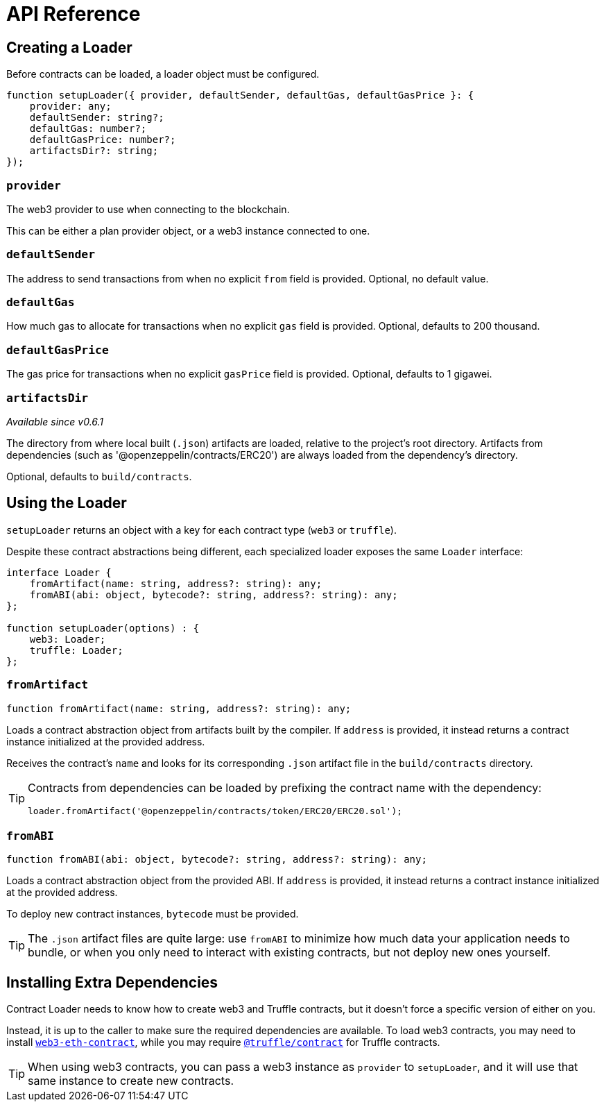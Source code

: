 = API Reference

== Creating a Loader

Before contracts can be loaded, a loader object must be configured.

```typescript
function setupLoader({ provider, defaultSender, defaultGas, defaultGasPrice }: {
    provider: any;
    defaultSender: string?;
    defaultGas: number?;
    defaultGasPrice: number?;
    artifactsDir?: string;
});
```

=== `provider`

The web3 provider to use when connecting to the blockchain.

This can be either a plan provider object, or a web3 instance connected to one.

=== `defaultSender`

The address to send transactions from when no explicit `from` field is provided. Optional, no default value.

=== `defaultGas`

How much gas to allocate for transactions when no explicit `gas` field is provided. Optional, defaults to 200 thousand.

=== `defaultGasPrice`

The gas price for transactions when no explicit `gasPrice` field is provided. Optional, defaults to 1 gigawei.

=== `artifactsDir`

_Available since v0.6.1_

The directory from where local built (`.json`) artifacts are loaded, relative to the project's root directory. Artifacts from dependencies (such as '@openzeppelin/contracts/ERC20') are always loaded from the dependency's directory.

Optional, defaults to `build/contracts`.

== Using the Loader

`setupLoader` returns an object with a key for each contract type (`web3` or `truffle`).

Despite these contract abstractions being different, each specialized loader exposes the same `Loader` interface:

```typescript
interface Loader {
    fromArtifact(name: string, address?: string): any;
    fromABI(abi: object, bytecode?: string, address?: string): any;
};

function setupLoader(options) : {
    web3: Loader;
    truffle: Loader;
};
```

=== `fromArtifact`

```typescript
function fromArtifact(name: string, address?: string): any;
```

Loads a contract abstraction object from artifacts built by the compiler. If `address` is provided, it instead returns a contract instance initialized at the provided address.

Receives the contract's `name` and looks for its corresponding `.json` artifact file in the `build/contracts` directory.

[TIP]
====
Contracts from dependencies can be loaded by prefixing the contract name with the dependency:

```javascript
loader.fromArtifact('@openzeppelin/contracts/token/ERC20/ERC20.sol');
```
====

=== `fromABI`

```typescript
function fromABI(abi: object, bytecode?: string, address?: string): any;
```

Loads a contract abstraction object from the provided ABI. If `address` is provided, it instead returns a contract instance initialized at the provided address.

To deploy new contract instances, `bytecode` must be provided.

TIP: The `.json` artifact files are quite large: use `fromABI` to minimize how much data your application needs to bundle, or when you only need to interact with existing contracts, but not deploy new ones yourself.

== Installing Extra Dependencies

Contract Loader needs to know how to create web3 and Truffle contracts, but it doesn't force a specific version of either on you.

Instead, it is up to the caller to make sure the required dependencies are available. To load web3 contracts, you may need to install https://www.npmjs.com/package/web3-eth-contract[`web3-eth-contract`], while you may require https://www.npmjs.com/package/@truffle/contract[`@truffle/contract`] for Truffle contracts.

TIP: When using web3 contracts, you can pass a web3 instance as `provider` to `setupLoader`, and it will use that same instance to create new contracts.
